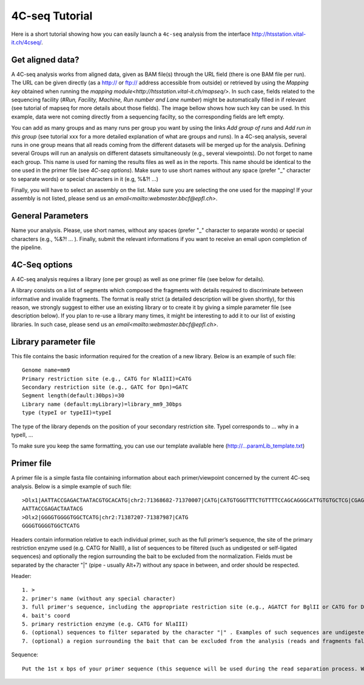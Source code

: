 4C-seq Tutorial
===============

Here is a short tutorial showing how you can easily launch a ``4c-seq`` analysis from the interface http://htsstation.vital-it.ch/4cseq/.


Get aligned data?
-----------------
A 4C-seq analysis works from aligned data, given as BAM file(s) through the URL field (there is one BAM file per run). 
The URL can be given directly (as a http:// or ftp:// address accessible from outside) or retrieved by using the `Mapping key` obtained when running the `mapping module<http://htsstation.vital-it.ch/mapseq/>`. In such case, fields related to the sequencing facility (`#Run, Facility, Machine, Run number and Lane number`) might be automatically filled in if relevant (see tutorial of mapseq for more details about those fields).   
The image bellow shows how such key can be used. In this example, data were not coming directly from a sequencing facilty, so the corresponding fields are left empty.  

.. image:: images/4Cseq_newJob1.png

You can add as many groups and as many runs per group you want by using the links `Add group of runs` and `Add run in this group` (see tutorial xxx for a more detailed explanation of what are groups and runs). In a 4C-seq analysis, several runs in one group means that all reads coming from the different datasets will be merged up for the analysis. Defining several Groups will run an analysis on different datasets simultaneously (e.g., several viewpoints). 
Do not forget to name each group. This name is used for naming the results files as well as in the reports. This name should be identical to the one used in the primer file (see `4C-seq options`). Make sure to use short names without any space (prefer "_" character to separate words) or special characters in it (e.g,  %&?! ...) 

Finally, you will have to select an assembly on the list. Make sure you are selecting the one used for the mapping! If your assembly is not listed, please send us an `email<mailto:webmaster.bbcf@epfl.ch>`.

 
General Parameters
------------------

Name your analysis. Please, use short names, without any spaces (prefer "_" character to separate words) or special characters (e.g., %&?! ... ).  
Finally, submit the relevant informations if you want to receive an email upon completion of the pipeline.

.. image:: images/4Cseq_newJob2.png

4C-Seq options
--------------

A 4C-seq analysis requires a library (one per group) as well as one primer file (see below for details). 

A library consists on a list of segments which composed the fragments with details required to discriminate between informative and invalide fragments. The format is really strict (a detailed description will be given shortly), for this reason, we strongly suggest to either use an existing library or to create it by giving a simple parameter file (see description below). If you plan to re-use a library many times, it might be interesting to add it to our list of existing libraries. In such case, please send us an `email<mailto:webmaster.bbcf@epfl.ch>`.   

.. image:: images/4Cseq_newJob3.png

Library parameter file
----------------------

This file contains the basic information required for the creation of a new library. 
Below is an example of such file::

    Genome name=mm9
    Primary restriction site (e.g., CATG for NlaIII)=CATG
    Secondary restriction site (e.g., GATC for Dpn)=GATC
    Segment length(default:30bps)=30
    Library name (default:myLibrary)=library_mm9_30bps
    type (typeI or typeII)=typeI        

The type of the library depends on the position of your secondary restriction site. TypeI corresponds to ... why in a typeII, ...

To make sure you keep the same formatting, you can use our template available here (http://...paramLib_template.txt)


Primer file
-----------

A primer file is a simple fasta file containing information about each primer/viewpoint concerned by the current 4C-seq analysis.
Below is a simple example of such file::

    >Dlx1|AATTACCGAGACTAATACGTGCACATG|chr2:71368682-71370007|CATG|CATGTGGGTTTCTGTTTTCCAGCAGGGCATTGTGTGCTCG|CGAGCACACAATGCCCTGCTGGAAAACAGAAACCCACATG|CATGCAGCACAATGCAATAACAATAAAGAAAATTTAAAAC|GTTTTAAATTTTCTTTATTGTTATTGCATTGTGCTGCATG|CATGTGCACGTATTAGTCTCGGTAATTATTTATTGCGTAG|CTACGCAATAAATAATTACCGAGACTAATACGTGCACATG|Exclude=chr2:71366177-71372007
    AATTACCGAGACTAATACG
    >Dlx2|GGGGTGGGGTGGCTCATG|chr2:71387207-71387987|CATG
    GGGGTGGGGTGGCTCATG

Headers contain information relative to each individual primer, such as the full primer’s sequence, the site of the primary restriction enzyme used (e.g. CATG for NlaIII), a list of sequences to be filtered (such as undigested or self-ligated sequences) and optionally the region surrounding the bait to be excluded from the normalization. 
Fields must be separated by the character "|" (pipe - usually Alt+7) without any space in between, and order should be respected. 

Header::

    1. >
    2. primer's name (without any special character)
    3. full primer's sequence, including the appropriate restriction site (e.g., AGATCT for BglII or CATG for Dpn)
    4. bait's coord
    5. primary restriction enzyme (e.g. CATG for NlaIII)
    6. (optional) sequences to filter separated by the character "|" . Examples of such sequences are undigested, self-ligated and bait sequences (ideally 40bp long. Complete with "---" otherwise). Both forward and reverse sequences should be given separately. 
    7. (optional) a region surrounding the bait that can be excluded from the analysis (reads and fragments falling into this regions will be excluded). If any, the coordinates of this region should be precede by the string Exclude=. Multiple regions should be separated by a comma "," (e.g., Exclude=chr2:74521560-74562637,chr2:74601162-74604549)


Sequence::

    Put the 1st x bps of your primer sequence (this sequence will be used during the read separation process. We suggest to set x to n-3, n being defined in the parameter file)  


